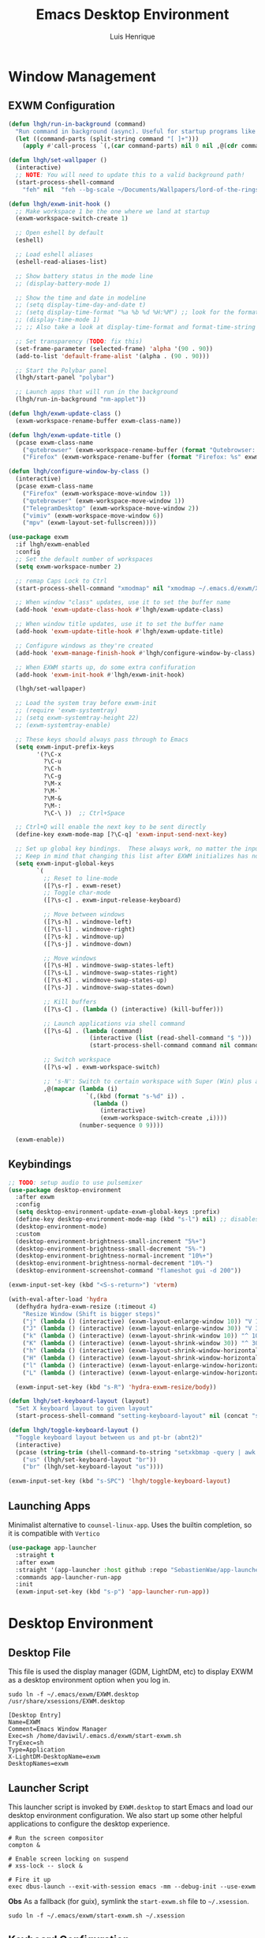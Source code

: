#+TITLE: Emacs Desktop Environment
#+AUTHOR: Luis Henrique
#+PROPERTY: header-args:emacs-lisp :tangle .emacs.d/lisp/lhgh-desktop.el :mkdirp yes

* Window Management

** EXWM Configuration

#+begin_src emacs-lisp
  (defun lhgh/run-in-background (command)
    "Run command in background (async). Useful for startup programs like nm-applet"
    (let ((command-parts (split-string command "[ ]+")))
      (apply #'call-process `(,(car command-parts) nil 0 nil ,@(cdr command-parts)))))
  
  (defun lhgh/set-wallpaper ()
    (interactive)
    ;; NOTE: You will need to update this to a valid background path!
    (start-process-shell-command
      "feh" nil  "feh --bg-scale ~/Documents/Wallpapers/lord-of-the-rings-wallpapers.jpg"))
  
  (defun lhgh/exwm-init-hook ()
    ;; Make workspace 1 be the one where we land at startup
    (exwm-workspace-switch-create 1)
  
    ;; Open eshell by default
    (eshell)

    ;; Load eshell aliases
    (eshell-read-aliases-list)
  
    ;; Show battery status in the mode line
    ;; (display-battery-mode 1)
  
    ;; Show the time and date in modeline
    ;; (setq display-time-day-and-date t)
    ;; (setq display-time-format "%a %b %d %H:%M") ;; look for the format-time-string function for the syntax of this variable
    ;; (display-time-mode 1)
    ;; ;; Also take a look at display-time-format and format-time-string
  
    ;; Set transparency (TODO: fix this)
    (set-frame-parameter (selected-frame) 'alpha '(90 . 90))
    (add-to-list 'default-frame-alist '(alpha . (90 . 90)))
  
    ;; Start the Polybar panel
    (lhgh/start-panel "polybar")
  
    ;; Launch apps that will run in the background
    (lhgh/run-in-background "nm-applet"))
  
  (defun lhgh/exwm-update-class ()
    (exwm-workspace-rename-buffer exwm-class-name))
  
  (defun lhgh/exwm-update-title ()
    (pcase exwm-class-name
      ("qutebrowser" (exwm-workspace-rename-buffer (format "Qutebrowser: %s" exwm-title)))
      ("Firefox" (exwm-workspace-rename-buffer (format "Firefox: %s" exwm-title)))))
  
  (defun lhgh/configure-window-by-class ()
    (interactive)
    (pcase exwm-class-name
      ("Firefox" (exwm-workspace-move-window 1))
      ("qutebrowser" (exwm-workspace-move-window 1))
      ("TelegramDesktop" (exwm-workspace-move-window 2))
      ("vimiv" (exwm-workspace-move-window 6))
      ("mpv" (exwm-layout-set-fullscreen))))
  
  (use-package exwm
    :if lhgh/exwm-enabled
    :config
    ;; Set the default number of workspaces
    (setq exwm-workspace-number 2)
  
    ;; remap Caps Lock to Ctrl
    (start-process-shell-command "xmodmap" nil "xmodmap ~/.emacs.d/exwm/Xmodmap")
  
    ;; When window "class" updates, use it to set the buffer name
    (add-hook 'exwm-update-class-hook #'lhgh/exwm-update-class)
  
    ;; When window title updates, use it to set the buffer name
    (add-hook 'exwm-update-title-hook #'lhgh/exwm-update-title)
  
    ;; Configure windows as they're created
    (add-hook 'exwm-manage-finish-hook #'lhgh/configure-window-by-class)
  
    ;; When EXWM starts up, do some extra confifuration
    (add-hook 'exwm-init-hook #'lhgh/exwm-init-hook)
  
    (lhgh/set-wallpaper)
  
    ;; Load the system tray before exwm-init
    ;; (require 'exwm-systemtray)
    ;; (setq exwm-systemtray-height 22)
    ;; (exwm-systemtray-enable)
  
    ;; These keys should always pass through to Emacs
    (setq exwm-input-prefix-keys
          '(?\C-x
            ?\C-u
            ?\C-h
            ?\C-g
            ?\M-x
            ?\M-`
            ?\M-&
            ?\M-:
            ?\C-\ ))  ;; Ctrl+Space
  
    ;; Ctrl+Q will enable the next key to be sent directly
    (define-key exwm-mode-map [?\C-q] 'exwm-input-send-next-key)
  
    ;; Set up global key bindings.  These always work, no matter the input state!
    ;; Keep in mind that changing this list after EXWM initializes has no effect.
    (setq exwm-input-global-keys
          `(
            ;; Reset to line-mode
            ([?\s-r] . exwm-reset)
            ;; Toggle char-mode
            ([?\s-c] . exwm-input-release-keyboard)
  
            ;; Move between windows
            ([?\s-h] . windmove-left)
            ([?\s-l] . windmove-right)
            ([?\s-k] . windmove-up)
            ([?\s-j] . windmove-down)
  
            ;; Move windows
            ([?\s-H] . windmove-swap-states-left)
            ([?\s-L] . windmove-swap-states-right)
            ([?\s-K] . windmove-swap-states-up)
            ([?\s-J] . windmove-swap-states-down)
  
            ;; Kill buffers
            ([?\s-C] . (lambda () (interactive) (kill-buffer)))
  
            ;; Launch applications via shell command
            ([?\s-&] . (lambda (command)
                         (interactive (list (read-shell-command "$ ")))
                         (start-process-shell-command command nil command)))
  
            ;; Switch workspace
            ([?\s-w] . exwm-workspace-switch)
  
            ;; 's-N': Switch to certain workspace with Super (Win) plus a number key (0 - 9)
            ,@(mapcar (lambda (i)
                        `(,(kbd (format "s-%d" i)) .
                          (lambda ()
                            (interactive)
                            (exwm-workspace-switch-create ,i))))
                      (number-sequence 0 9))))
  
    (exwm-enable))
#+end_src

** Keybindings

#+begin_src emacs-lisp
  ;; TODO: setup audio to use pulsemixer
  (use-package desktop-environment
    :after exwm
    :config 
    (setq desktop-environment-update-exwm-global-keys :prefix)
    (define-key desktop-environment-mode-map (kbd "s-l") nil) ;; disables the s-l keybinding that comes by default
    (desktop-environment-mode)
    :custom
    (desktop-environment-brightness-small-increment "5%+")
    (desktop-environment-brightness-small-decrement "5%-")
    (desktop-environment-brightness-normal-increment "10%+")
    (desktop-environment-brightness-normal-decrement "10%-")
    (desktop-environment-screenshot-command "flameshot gui -d 200"))
  
  (exwm-input-set-key (kbd "<S-s-return>") 'vterm)
  
  (with-eval-after-load 'hydra
    (defhydra hydra-exwm-resize (:timeout 4)
      "Resize Window (Shift is bigger steps)"
      ("j" (lambda () (interactive) (exwm-layout-enlarge-window 10)) "V 10")
      ("J" (lambda () (interactive) (exwm-layout-enlarge-window 30)) "V 30")
      ("k" (lambda () (interactive) (exwm-layout-shrink-window 10)) "^ 10")
      ("K" (lambda () (interactive) (exwm-layout-shrink-window 30)) "^ 30")
      ("h" (lambda () (interactive) (exwm-layout-shrink-window-horizontally 10)) "< 10")
      ("H" (lambda () (interactive) (exwm-layout-shrink-window-horizontally 30)) "< 30")
      ("l" (lambda () (interactive) (exwm-layout-enlarge-window-horizontally 10)) "> 10")
      ("L" (lambda () (interactive) (exwm-layout-enlarge-window-horizontally 30)) "> 30"))
  
    (exwm-input-set-key (kbd "s-R") 'hydra-exwm-resize/body))
  
  (defun lhgh/set-keyboard-layout (layout)
    "Set X keyboard layout to given layout"
    (start-process-shell-command "setting-keyboard-layout" nil (concat "setxkbmap " layout " && xmodmap ~/.emacs.d/exwm/Xmodmap")))
  
  (defun lhgh/toggle-keyboard-layout ()
    "Toggle keyboard layout between us and pt-br (abnt2)"
    (interactive)
    (pcase (string-trim (shell-command-to-string "setxkbmap -query | awk '/layout/ {print $2}'"))
      ("us" (lhgh/set-keyboard-layout "br"))
      ("br" (lhgh/set-keyboard-layout "us"))))
  
  (exwm-input-set-key (kbd "s-SPC") 'lhgh/toggle-keyboard-layout)
#+end_src

** Launching Apps
Minimalist alternative to =counsel-linux-app=. Uses the builtin completion, so it is compatible with =Vertico=

#+begin_src emacs-lisp
  (use-package app-launcher
    :straight t
    :after exwm
    :straight '(app-launcher :host github :repo "SebastienWae/app-launcher")
    :commands app-launcher-run-app
    :init
    (exwm-input-set-key (kbd "s-p") 'app-launcher-run-app))
#+end_src

* Desktop Environment

** Desktop File
This file is used the display manager (GDM, LightDM, etc) to display EXWM as a desktop environment option when you log in.

#+begin_src shell :tangle no
  sudo ln -f ~/.emacs/exwm/EXWM.desktop /usr/share/xsessions/EXWM.desktop
#+end_src

#+begin_src shell :tangle .emacs.d/exwm/EXWM.desktop :mkdirp yes
  [Desktop Entry]
  Name=EXWM
  Comment=Emacs Window Manager
  Exec=sh /home/daviwil/.emacs.d/exwm/start-exwm.sh
  TryExec=sh
  Type=Application
  X-LightDM-DesktopName=exwm
  DesktopNames=exwm
#+end_src

** Launcher Script
This launcher script is invoked by =EXWM.desktop= to start Emacs and load our desktop environment configuration.  We also start up some other helpful applications to configure the desktop experience.

#+begin_src shell :tangle .emacs.d/exwm/start-exwm.sh :shebang #!/bin/sh
  # Run the screen compositor
  compton &

  # Enable screen locking on suspend
  # xss-lock -- slock &

  # Fire it up
  exec dbus-launch --exit-with-session emacs -mm --debug-init --use-exwm
#+end_src

*Obs*
As a fallback (for guix), symlink the =start-exwm.sh= file to =~/.xsession=.

#+begin_src shell :tangle no
  sudo ln -f ~/.emacs/exwm/start-exwm.sh ~/.xsession
#+end_src

** Keyboard Configuration
The =Xmodmap= file will be used with the =xmodmap= program to remap CapsLock to Ctrl inside of our desktop environment:

#+begin_src sh :tangle .emacs.d/exwm/Xmodmap
  clear lock
  clear control
  keycode 66 = Control_L
  add control = Control_L
  add Lock = Control_R
#+end_src

** Panel
This part of the configuration should work with any panel. Curently using Polybar.

*** Emacs Configuration

#+begin_src emacs-lisp
  ;; Make sure the server is started (better to do this in your main Emacs config!)
  ;; This is needed to get information for the panel from emacs
  (server-start)

  (defun lhgh/exwm-workspace-icon ()
    "Returns the icon for the current exwm workspace"
    (pcase exwm-workspace-current-index
      (1 "")
      (2 "")
      (3 "")
      (4 "")
      (5 "")
      (6 "")
      (7 "")
      (8 "")
      (9 "")))

  (defvar lhgh/panel-process nil
    "Holds the process of the running panel instance, if any")

  (defun lhgh/kill-panel ()
    "Kills the current running panel if any is present"
    (interactive)
    (when lhgh/panel-process
      (ignore-errors
        (kill-process lhgh/panel-process)))
    (setq lhgh/panel-process nil))

  (defun lhgh/start-panel (panel-name)
    "Start the given panel after killing the running instance if present. `panel-name' must be lowercase"
    (interactive "sName of the panel: ")
    (lhgh/kill-panel) ;; kill any present panel
    (pcase panel-name
      ("polybar" 
        (setq lhgh/panel-process (start-process-shell-command "polybar" nil "polybar panel")))))
#+end_src

*** Panel Configuration

**** Polybar
I use Polybar for the panel. I'm thinking about trying to use Xmobar instead in the future but, for now, polybar gets the job done. Reminder: *ipc* feature needs to be enabled on compilation for this config (polybar-msg).

This elisp snippet sets the necessary hook for updating the workspace icon in Polybar.

#+begin_src emacs-lisp
  (defun lhgh/send-polybar-hook (module-name hook-index)
    (start-process-shell-command "polybar-msg" nil (format "polybar-msg hook %s %s" module-name hook-index)))

  (defun lhgh/send-polybar-exwm-workspace ()
    (lhgh/send-polybar-hook "exwm-workspace" 1))

  ;; Update panel indicator when workspace changes
  (add-hook 'exwm-workspace-switch-hook #'lhgh/send-polybar-exwm-workspace)
#+end_src

This is the Polybar configuration. TODO: tangle to other directory and symlink instead.

#+begin_src conf :tangle .config/polybar/config :mkdirp yes
  ; Docs: https://github.com/polybar/polybar
  ;==========================================================

  [settings]
  screenchange-reload = true

  [global/wm]
  margin-top = 0
  margin-bottom = 0

  [colors]
  background = #f0232635
  background-alt = #576075
  foreground = #A6Accd
  foreground-alt = #555
  primary = #ffb52a
  secondary = #e60053
  alert = #bd2c40
  underline-1 = #c792ea

  [bar/panel]
  width = 100%
  height = 35
  offset-x = 0
  offset-y = 0
  fixed-center = true
  enable-ipc = true

  background = ${colors.background}
  foreground = ${colors.foreground}

  line-size = 2
  line-color = #f00

  border-size = 0
  border-color = #00000000

  padding-top = 5
  padding-left = 1
  padding-right = 1

  module-margin = 1

  font-0 = "Fira Code:size=10:weight=bold;2"
  font-1 = "Material Icons:size=14;5"
  font-2 = "FiraCode Nerd Font Mono:size=17;5"

  modules-left = exwm-workspace
  modules-right = cpu temperature battery updates date

  tray-position = right
  tray-padding = 2
  tray-maxsize = 28

  cursor-click = pointer
  cursor-scroll = ns-resize

  [module/exwm-workspace]
  type = custom/ipc
  hook-0 = emacsclient -e "(lhgh/exwm-workspace-icon)" | sed -e 's/^"//' -e 's/"$//'
  initial = 1
  format-underline = ${colors.underline-1}
  format-padding = 1

  [module/cpu]
  type = internal/cpu
  interval = 2
  format = <label> <ramp-coreload>
  format-underline = ${colors.underline-1}
  click-left = emacsclient -e "(proced)"
  label = %percentage:2%%
  ramp-coreload-spacing = 0
  ramp-coreload-0 = ▁
  ramp-coreload-0-foreground = ${colors.foreground-alt}
  ramp-coreload-1 = ▂
  ramp-coreload-2 = ▃
  ramp-coreload-3 = ▄
  ramp-coreload-4 = ▅
  ramp-coreload-5 = ▆
  ramp-coreload-6 = ▇

  [module/date]
  type = internal/date
  interval = 5

  date = "%a %b %e"
  date-alt = "%A %B %d %Y"

  time = %H:%M
  time-alt = %l:%M %p

  format-prefix-foreground = ${colors.foreground-alt}
  format-underline = ${colors.underline-1}

  label = %date% %time%

  [module/battery]
  type = internal/battery
  battery = BAT0
  adapter = ADP1
  full-at = 98
  time-format = %-l:%M

  label-charging = %percentage%% / %time%
  format-charging = <animation-charging> <label-charging>
  format-charging-underline = ${colors.underline-1}

  label-discharging = %percentage%% / %time%
  format-discharging = <ramp-capacity> <label-discharging>
  format-discharging-underline = ${self.format-charging-underline}

  format-full = <ramp-capacity> <label-full>
  format-full-underline = ${self.format-charging-underline}

  ramp-capacity-0 = 
  ramp-capacity-1 = 
  ramp-capacity-2 = 
  ramp-capacity-3 = 
  ramp-capacity-4 = 

  animation-charging-0 = 
  animation-charging-1 = 
  animation-charging-2 = 
  animation-charging-3 = 
  animation-charging-4 = 
  animation-charging-framerate = 750

  [module/temperature]
  type = internal/temperature
  thermal-zone = 0
  warn-temperature = 60

  format = <label>
  format-underline = ${colors.underline-1}
  format-warn = <label-warn>
  format-warn-underline = ${self.format-underline}

  label = %temperature-c%
  label-warn = %temperature-c%!
  label-warn-foreground = ${colors.secondary}

  [module/updates]
  type = custom/script
  exec = ~/bin/update-notifier.sh
  interval = 3600
  format-underline = ${colors.underline-1}
  format-padding = 1
#+end_src

** GnuPG
This gpg-agent configuration permits using Emacs' minibuffer for gpg passphrases.

#+begin_src conf :tangle emacs-pinentry/.gnupg/gpg-agent.conf
  pinentry-program /usr/bin/pinentry-emacs
  allow-emacs-pinentry
  allow-loopback-pinentry
#+end_src

* Provide the lhgh-desktop package
#+begin_src emacs-lisp
  (provide 'lhgh-desktop)
#+end_src
